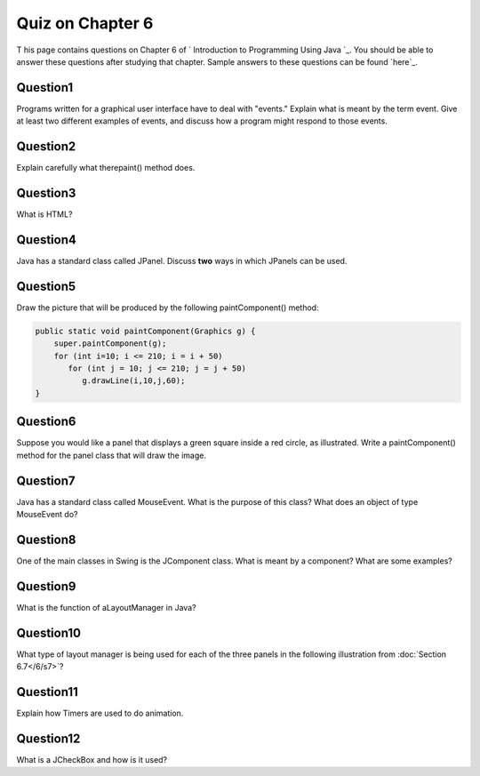 



Quiz on Chapter 6
-----------------

T his page contains questions on Chapter 6 of ` Introduction to
Programming Using Java `_. You should be able to answer these
questions after studying that chapter. Sample answers to these
questions can be found `here`_.


Question1
~~~~~~~~~

Programs written for a graphical user interface have to deal with
"events." Explain what is meant by the term event. Give at least two
different examples of events, and discuss how a program might respond
to those events.


Question2
~~~~~~~~~

Explain carefully what therepaint() method does.


Question3
~~~~~~~~~

What is HTML?


Question4
~~~~~~~~~

Java has a standard class called JPanel. Discuss **two** ways in which
JPanels can be used.


Question5
~~~~~~~~~

Draw the picture that will be produced by the following
paintComponent() method:


.. code-block:: java

    public static void paintComponent(Graphics g) {
        super.paintComponent(g);
        for (int i=10; i <= 210; i = i + 50)
           for (int j = 10; j <= 210; j = j + 50)
              g.drawLine(i,10,j,60);
    }



Question6
~~~~~~~~~

Suppose you would like a panel that displays a green square inside a
red circle, as illustrated. Write a paintComponent() method for the
panel class that will draw the image.




Question7
~~~~~~~~~

Java has a standard class called MouseEvent. What is the purpose of
this class? What does an object of type MouseEvent do?


Question8
~~~~~~~~~

One of the main classes in Swing is the JComponent class. What is
meant by a component? What are some examples?


Question9
~~~~~~~~~

What is the function of aLayoutManager in Java?


Question10
~~~~~~~~~~

What type of layout manager is being used for each of the three panels
in the following illustration from :doc:`Section 6.7</6/s7>`?




Question11
~~~~~~~~~~

Explain how Timers are used to do animation.


Question12
~~~~~~~~~~

What is a JCheckBox and how is it used?



